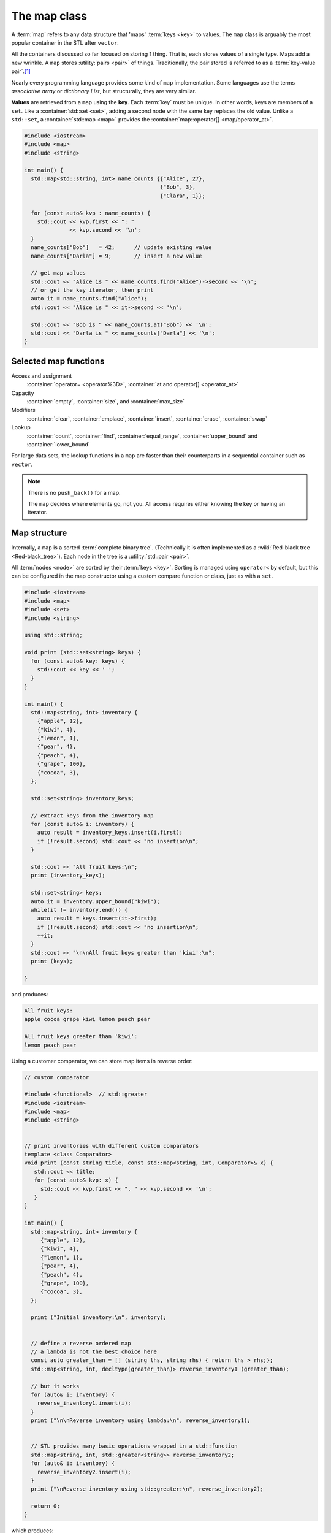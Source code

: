 ..  Copyright (C)  Dave Parillo.  Permission is granted to copy, distribute
    and/or modify this document under the terms of the GNU Free Documentation
    License, Version 1.3 or any later version published by the Free Software
    Foundation; with Invariant Sections being Forward, and Preface,
    no Front-Cover Texts, and no Back-Cover Texts.  A copy of
    the license is included in the section entitled "GNU Free Documentation
    License".

.. index:: 
   pair: associative containers; map
   single: key-value pair
   single: std::pair

The map class
=============

A :term:`map` refers to any data structure that 'maps' :term:`keys <key>` to values.
The ``map`` class is arguably the most popular container in the STL
after ``vector``.

All the containers discussed so far focused on storing 1 thing.
That is, each stores values of a single type.
Maps add a new wrinkle.
A ``map`` stores :utility:`pairs <pair>` of things.
Traditionally, the pair stored is referred to as a :term:`key-value pair`.\ [1]_

Nearly every programming language provides some kind of ``map`` implementation.
Some languages use the terms *associative array* or *dictionary List*,
but structurally, they are very similar.

**Values** are retrieved from a ``map`` using the **key**.
Each :term:`key` must be unique.
In other words, keys are members of a ``set``.
Like a :container:`std::set <set>`,
adding a second node with the same key replaces the old value.
Unlike a ``std::set``,
a :container:`std::map <map>` provides the :container:`map::operator[] <map/operator_at>`.

.. code-block:: cpp

   #include <iostream>
   #include <map>
   #include <string>

   int main() {
     std::map<std::string, int> name_counts {{"Alice", 27}, 
                                             {"Bob", 3}, 
                                             {"Clara", 1}};

     for (const auto& kvp : name_counts) {
       std::cout << kvp.first << ": " 
                 << kvp.second << '\n';
     }
     name_counts["Bob"]   = 42;      // update existing value
     name_counts["Darla"] = 9;       // insert a new value

     // get map values
     std::cout << "Alice is " << name_counts.find("Alice")->second << '\n';
     // or get the key iterator, then print
     auto it = name_counts.find("Alice");
     std::cout << "Alice is " << it->second << '\n';

     std::cout << "Bob is " << name_counts.at("Bob") << '\n';
     std::cout << "Darla is " << name_counts["Darla"] << '\n';
   }

Selected map functions
----------------------
Access and assignment
    :container:`operator= <operator%3D>`, :container:`at and operator[] <operator_at>`
Capacity
    :container:`empty`, :container:`size`, and :container:`max_size`
Modifiers
    :container:`clear`, :container:`emplace`, :container:`insert`, :container:`erase`, :container:`swap`
Lookup
    :container:`count`, :container:`find`, :container:`equal_range`, 
    :container:`upper_bound` and :container:`lower_bound`

For large data sets, the lookup functions in a ``map`` are faster than their
counterparts in a sequential container such as ``vector``.

.. note::

   There is no ``push_back()`` for a map.

   The ``map`` decides where elements go, not you.
   All access requires either knowing the key or having an iterator.

Map structure
-------------
Internally, a ``map`` is a sorted :term:`complete binary tree`.
(Technically it is often implemented as a :wiki:`Red-black tree <Red-black_tree>`).
Each node in the tree is a :utility:`std::pair <pair>`.


.. digraph:: larger
   :alt: A complete binary tree

   graph [
          nodesep=0.25, ranksep=0.3, splines=line;
          labelloc=b;
          label="A complete binary tree";
       ];
   node [fontname = "Bitstream Vera Sans", fontsize=14,
         style=filled, fillcolor=lightblue,
         shape=circle, fixedsize=true, width=0.3];
   edge [weight=1, arrowsize=0.5, dir=none];

   a, b, am, c, d, bm, e, f, cm, g, h, dm, i, j, em, k, l, fm, m;
   am, bm, cm, dm, em, fm [style=invis, label=""];

   a->b,c;
   b->d [weight=2]; // nudge b: trees b & c are not balanced
   b->e;
   c->f,g;
   d->h,i;
   e->j,k;
   f->l,m;

   edge [style=invis, weight=100];
   d->dm; 
   e->em;
   b->bm;
   f->fm;
   c->cm;
   a->am;

All :term:`nodes <node>` are sorted by their :term:`keys <key>`.
Sorting is managed using ``operator<`` by default, 
but this can be configured in the map constructor
using a custom compare function or class, just as with a ``set``.

.. code-block:: cpp

   #include <iostream>
   #include <map>
   #include <set>
   #include <string>

   using std::string;

   void print (std::set<string> keys) {
     for (const auto& key: keys) {
       std::cout << key << ' ';
     }
   }

   int main() {
     std::map<string, int> inventory {
       {"apple", 12},
       {"kiwi", 4},
       {"lemon", 1},
       {"pear", 4},
       {"peach", 4},
       {"grape", 100},
       {"cocoa", 3},
     };

     std::set<string> inventory_keys;

     // extract keys from the inventory map
     for (const auto& i: inventory) {
       auto result = inventory_keys.insert(i.first);
       if (!result.second) std::cout << "no insertion\n";
     }

     std::cout << "All fruit keys:\n";
     print (inventory_keys);

     std::set<string> keys;
     auto it = inventory.upper_bound("kiwi");
     while(it != inventory.end()) {
       auto result = keys.insert(it->first);
       if (!result.second) std::cout << "no insertion\n";
       ++it;
     }
     std::cout << "\n\nAll fruit keys greater than 'kiwi':\n";
     print (keys);

   }

and produces:

.. code-block:: none

   All fruit keys:
   apple cocoa grape kiwi lemon peach pear

   All fruit keys greater than 'kiwi':
   lemon peach pear


Using a customer comparator, we can store map items in reverse order:

.. code-block:: cpp

   // custom comparator

   #include <functional>  // std::greater
   #include <iostream>
   #include <map>
   #include <string>

   
   // print inventories with different custom comparators
   template <class Comparator>
   void print (const string title, const std::map<string, int, Comparator>& x) {
      std::cout << title;
      for (const auto& kvp: x) {
        std::cout << kvp.first << ", " << kvp.second << '\n';
      }
   }

   int main() {
     std::map<string, int> inventory {
        {"apple", 12},
        {"kiwi", 4},
        {"lemon", 1},
        {"pear", 4},
        {"peach", 4},
        {"grape", 100},
        {"cocoa", 3},
     };

     print ("Initial inventory:\n", inventory);

        
     // define a reverse ordered map
     // a lambda is not the best choice here
     const auto greater_than = [] (string lhs, string rhs) { return lhs > rhs;};
     std::map<string, int, decltype(greater_than)> reverse_inventory1 (greater_than);

     // but it works
     for (auto& i: inventory) {
       reverse_inventory1.insert(i);
     }
     print ("\n\nReverse inventory using lambda:\n", reverse_inventory1);


     // STL provides many basic operations wrapped in a std::function
     std::map<string, int, std::greater<string>> reverse_inventory2;
     for (auto& i: inventory) {
       reverse_inventory2.insert(i);
     }
     print ("\nReverse inventory using std::greater:\n", reverse_inventory2);

     return 0;
   }

which produces:

.. code-block:: text

   Initial inventory:
   apple, 12
   cocoa, 3
   grape, 100
   kiwi, 4
   lemon, 1
   peach, 4
   pear, 4

   Reverse inventory using lambda:
   pear, 4
   peach, 4
   lemon, 1
   kiwi, 4
   grape, 100
   cocoa, 3
   apple, 12

   Reverse inventory using std::greater:
   pear, 4
   peach, 4
   lemon, 1
   kiwi, 4
   grape, 100
   cocoa, 3
   apple, 12    

Variations on std::map
----------------------
The STL provides 3 alternate forms of :container:`map` class:

container:`multimap`
   A ``map`` in which duplicate keys are allowed.

:container:`unordered_map`
   A ``map`` of unique :term:`key-value pairs <key-value pair>` 
   stored based on the :term:`key` object :term:`hash function`.
   Added in C++11.
  
:container:`unordered_multimap`
   An ``unordered_map`` in which duplicate keys are allowed.
 


-----

.. admonition:: More to Explore

   - :cpp:`STL containers library </container>`
   - :wiki:`Red-black tree <Red-black_tree>` on Wikipedia

.. topic:: Footnotes

 .. [1]  Sometimes this is abbreviated as 'KVP'.  
         On cppreference.com you'll see it shortened even further to just ``P``

